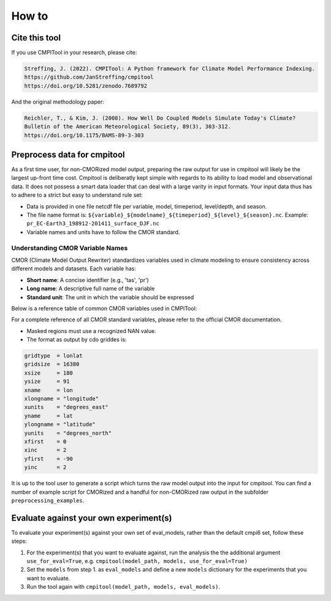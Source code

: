 How to
******

Cite this tool
==============

If you use CMPITool in your research, please cite:

.. code-block:: text

   Streffing, J. (2022). CMPITool: A Python framework for Climate Model Performance Indexing.
   https://github.com/JanStreffing/cmpitool
   https://doi.org/10.5281/zenodo.7689792

And the original methodology paper:

.. code-block:: text

   Reichler, T., & Kim, J. (2008). How Well Do Coupled Models Simulate Today's Climate?
   Bulletin of the American Meteorological Society, 89(3), 303-312.
   https://doi.org/10.1175/BAMS-89-3-303

Preprocess data for cmpitool
============================

As a first time user, for non-CMORized model output, preparing the raw output for use in cmpitool will likely be the largest up-front time cost. Cmpitool is deliberatly kept simple with regards to its ability to load model and observational data. It does not possess a smart data loader that can deal with a large varity in input formats. Your input data thus has to adhere to a strict but easy to understand rule set:

- Data is provided in one file netcdf file per variable, model, timeperiod, level/depth, and season.
- The file name format is: ``${variable}_${modelname}_${timeperiod}_${level}_${season}.nc``. Example: ``pr_EC-Earth3_198912-201411_surface_DJF.nc``
- Variable names and units have to follow the CMOR standard. 

Understanding CMOR Variable Names
-----------------------------

CMOR (Climate Model Output Rewriter) standardizes variables used in climate modeling to ensure consistency across different models and datasets. Each variable has:

- **Short name**: A concise identifier (e.g., 'tas', 'pr')
- **Long name**: A descriptive full name of the variable
- **Standard unit**: The unit in which the variable should be expressed

Below is a reference table of common CMOR variables used in CMPITool:

===========  =============================================  ==========
Short Name   Long Name                                     Unit
===========  =============================================  ==========
siconc       Sea Ice Area Fraction                         percent
tas          Near-Surface Air Temperature                  K
clt          Total Cloud Area Fraction                     percent
pr           Precipitation Rate                            mm/day
rlut         TOA Outgoing Longwave Radiation              W/m²
uas          Eastward Near-Surface Wind Speed              m/s
vas          Northward Near-Surface Wind Speed             m/s
ua           Eastward Wind Component                       m/s
zg           Geopotential Height                           m
zos          Sea Surface Height Above Geoid                m
tos          Sea Surface Temperature                       K
mlotst       Ocean Mixed Layer Thickness Defined by Sigma T m
thetao       Sea Water Potential Temperature               K
so           Sea Water Practical Salinity                  psu
===========  =============================================  ==========

For a complete reference of all CMOR standard variables, please refer to the official CMOR documentation.

- Masked regions must use a recognized NAN value.
- The format as output by cdo griddes is:

.. code-block:: Bash

    gridtype  = lonlat
    gridsize  = 16380
    xsize     = 180
    ysize     = 91
    xname     = lon
    xlongname = "longitude"
    xunits    = "degrees_east"
    yname     = lat
    ylongname = "latitude"
    yunits    = "degrees_north"
    xfirst    = 0
    xinc      = 2
    yfirst    = -90
    yinc      = 2

It is up to the tool user to generate a script which turns the raw model output into the input for cmpitool. You can find a number of example script for CMORized and a handful for non-CMORized raw output in the subfolder ``preprocessing_examples``.

Evaluate against your own experiment(s)
=======================================

To evaluate your experiment(s) against your own set of eval_models, rather than the default cmpi6 set, follow these steps:

1. For the experiment(s) that you want to evaluate against, run the analysis the the additional argument ``use_for_eval=True``, e.g. ``cmpitool(model_path, models, use_for_eval=True)``
2. Set the ``models`` from step 1. as ``eval_models`` and define a new ``models`` dictionary for the experiments that you want to evaluate.
3. Run the tool again with ``cmpitool(model_path, models, eval_models)``.
